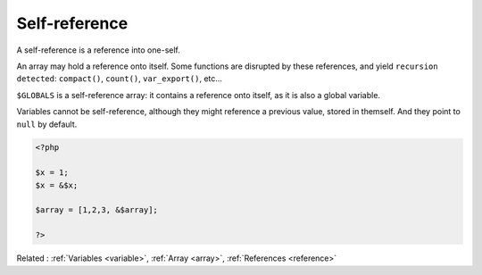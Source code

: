 .. _self-reference:
.. meta::
	:description:
		Self-reference: A self-reference is a reference into one-self.
	:twitter:card: summary_large_image
	:twitter:site: @exakat
	:twitter:title: Self-reference
	:twitter:description: Self-reference: A self-reference is a reference into one-self
	:twitter:creator: @exakat
	:twitter:image:src: https://php-dictionary.readthedocs.io/en/latest/_static/logo.png
	:og:image: https://php-dictionary.readthedocs.io/en/latest/_static/logo.png
	:og:title: Self-reference
	:og:type: article
	:og:description: A self-reference is a reference into one-self
	:og:url: https://php-dictionary.readthedocs.io/en/latest/dictionary/self-reference.ini.html
	:og:locale: en
.. raw:: html

	<script type="application/ld+json">{"@context":"https:\/\/schema.org","@graph":[{"@type":"WebPage","@id":"https:\/\/php-dictionary.readthedocs.io\/en\/latest\/tips\/debug_zval_dump.html","url":"https:\/\/php-dictionary.readthedocs.io\/en\/latest\/tips\/debug_zval_dump.html","name":"Self-reference","isPartOf":{"@id":"https:\/\/www.exakat.io\/"},"datePublished":"Wed, 05 Mar 2025 15:12:02 +0000","dateModified":"Wed, 05 Mar 2025 15:12:02 +0000","description":"A self-reference is a reference into one-self","inLanguage":"en-US","potentialAction":[{"@type":"ReadAction","target":["https:\/\/php-dictionary.readthedocs.io\/en\/latest\/dictionary\/Self-reference.html"]}]},{"@type":"WebSite","@id":"https:\/\/www.exakat.io\/","url":"https:\/\/www.exakat.io\/","name":"Exakat","description":"Smart PHP static analysis","inLanguage":"en-US"}]}</script>


Self-reference
--------------

A self-reference is a reference into one-self. 

An array may hold a reference onto itself. Some functions are disrupted by these references, and yield ``recursion detected``: ``compact()``, ``count()``, ``var_export()``, etc... 

``$GLOBALS`` is a self-reference array: it contains a reference onto itself, as it is also a global variable.

Variables cannot be self-reference, although they might reference a previous value, stored in themself. And they point to ``null`` by default.


.. code-block:: php
   
   <?php
   
   $x = 1;
   $x = &$x;
   
   $array = [1,2,3, &$array];
   
   ?>


Related : :ref:`Variables <variable>`, :ref:`Array <array>`, :ref:`References <reference>`
